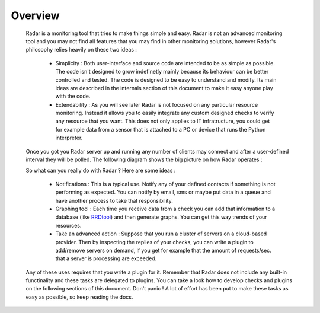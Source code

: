 Overview
========

    Radar is a monitoring tool that tries to make things simple and easy. Radar
    is not an advanced monitoring tool and you may not find all features that
    you may find in other monitoring solutions, however Radar's philosophy relies
    heavily on these two ideas :

        * Simplicity : Both user-interface and source code are intended to be
          as simple as possible. The code isn't designed to grow indefinetly mainly
          because its behaviour can be better controlled and tested. The code is
          designed to be easy to understand and modify. Its main ideas are
          described in the internals section of this document to make it easy
          anyone play with the code.

        * Extendability : As you will see later Radar is not focused on any
          particular resource monitoring. Instead it allows you to easily
          integrate any custom designed checks to verify any resource that you
          want. This does not only applies to IT infratructure, you could get
          for example data from a sensor that is attached to a PC or device that
          runs the Python interpreter.

    Once you got you Radar server up and running any number of clients may connect
    and after a user-defined interval they will be polled. The following diagram
    shows the big picture on how Radar operates :

    .. image:: _static/radar-overview.svg
        :target: _static/radar-overview.svg


    So what can you really do with Radar ? Here are some ideas :

        * Notifications : This is a typical use. Notify any of your defined contacts
          if something is not performing as expected. You can notify by email, sms
          or maybe put data in a queue and have another process to take that
          responsibility.

        * Graphing tool : Each time you receive data from a check you can add that
          information to a database (like `RRDtool <http://www.rrdtool.org>`_) and then generate graphs.
          You can get this way trends of your resources.

        * Take an advanced action : Suppose that you run a cluster of servers on
          a cloud-based provider. Then by inspecting the replies of your checks,
          you can write a plugin to add/remove servers on demand, if you get for
          example that the amount of requests/sec. that a server is processing
          are exceeded.

    Any of these uses requires that you write a plugin for it. Remember that
    Radar does not include any built-in functinality and these tasks are
    delegated to plugins. You can take a look how to develop checks and plugins
    on the following sections of this document. Don't panic ! A lot of effort
    has been put to make these tasks as easy as possible, so keep reading the
    docs.
